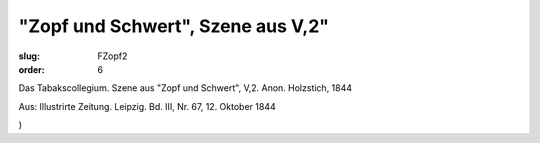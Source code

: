 "Zopf und Schwert", Szene aus V,2"
==================================

:slug: FZopf2
:order: 6

Das Tabakscollegium. Szene aus "Zopf und Schwert", V,2. Anon. Holzstich, 1844

.. class:: source

  Aus: Illustrirte Zeitung. Leipzig. Bd. III, Nr. 67, 12. Oktober 1844

.. class:: source

  )
